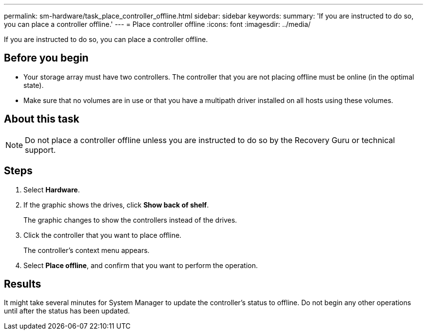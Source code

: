 ---
permalink: sm-hardware/task_place_controller_offline.html
sidebar: sidebar
keywords: 
summary: 'If you are instructed to do so, you can place a controller offline.'
---
= Place controller offline
:icons: font
:imagesdir: ../media/

[.lead]
If you are instructed to do so, you can place a controller offline.

== Before you begin

* Your storage array must have two controllers. The controller that you are not placing offline must be online (in the optimal state).
* Make sure that no volumes are in use or that you have a multipath driver installed on all hosts using these volumes.

== About this task

[NOTE]
====
Do not place a controller offline unless you are instructed to do so by the Recovery Guru or technical support.
====

== Steps

. Select *Hardware*.
. If the graphic shows the drives, click *Show back of shelf*.
+
The graphic changes to show the controllers instead of the drives.

. Click the controller that you want to place offline.
+
The controller's context menu appears.

. Select *Place offline*, and confirm that you want to perform the operation.

== Results

It might take several minutes for System Manager to update the controller's status to offline. Do not begin any other operations until after the status has been updated.
